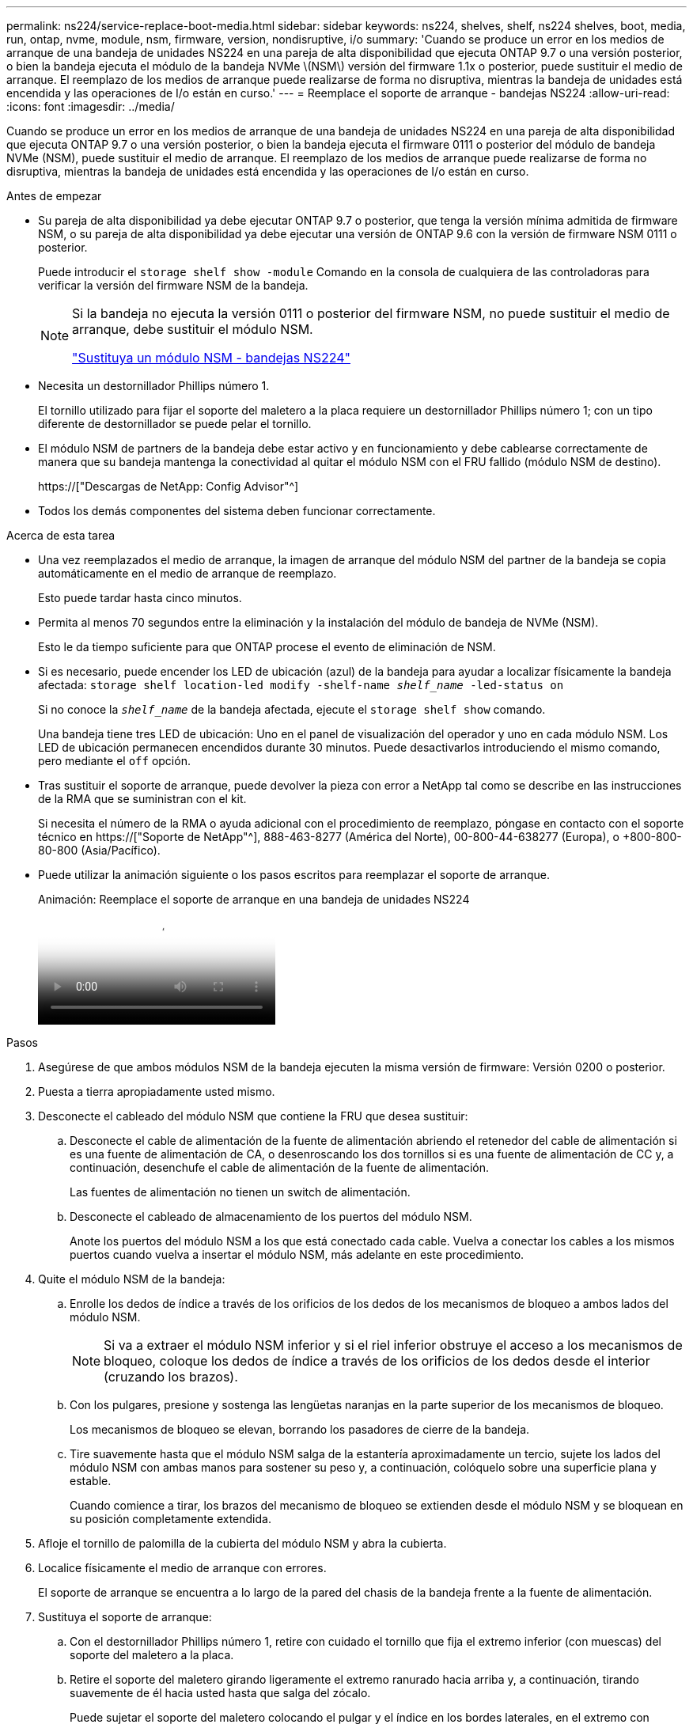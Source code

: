 ---
permalink: ns224/service-replace-boot-media.html 
sidebar: sidebar 
keywords: ns224, shelves, shelf, ns224 shelves, boot, media, run, ontap, nvme, module, nsm, firmware, version, nondisruptive, i/o 
summary: 'Cuando se produce un error en los medios de arranque de una bandeja de unidades NS224 en una pareja de alta disponibilidad que ejecuta ONTAP 9.7 o una versión posterior, o bien la bandeja ejecuta el módulo de la bandeja NVMe \(NSM\) versión del firmware 1.1x o posterior, puede sustituir el medio de arranque. El reemplazo de los medios de arranque puede realizarse de forma no disruptiva, mientras la bandeja de unidades está encendida y las operaciones de I/o están en curso.' 
---
= Reemplace el soporte de arranque - bandejas NS224
:allow-uri-read: 
:icons: font
:imagesdir: ../media/


[role="lead"]
Cuando se produce un error en los medios de arranque de una bandeja de unidades NS224 en una pareja de alta disponibilidad que ejecuta ONTAP 9.7 o una versión posterior, o bien la bandeja ejecuta el firmware 0111 o posterior del módulo de bandeja NVMe (NSM), puede sustituir el medio de arranque. El reemplazo de los medios de arranque puede realizarse de forma no disruptiva, mientras la bandeja de unidades está encendida y las operaciones de I/o están en curso.

.Antes de empezar
* Su pareja de alta disponibilidad ya debe ejecutar ONTAP 9.7 o posterior, que tenga la versión mínima admitida de firmware NSM, o su pareja de alta disponibilidad ya debe ejecutar una versión de ONTAP 9.6 con la versión de firmware NSM 0111 o posterior.
+
Puede introducir el `storage shelf show -module` Comando en la consola de cualquiera de las controladoras para verificar la versión del firmware NSM de la bandeja.

+
[NOTE]
====
Si la bandeja no ejecuta la versión 0111 o posterior del firmware NSM, no puede sustituir el medio de arranque, debe sustituir el módulo NSM.

link:service-replace-nsm100.html["Sustituya un módulo NSM - bandejas NS224"^]

====
* Necesita un destornillador Phillips número 1.
+
El tornillo utilizado para fijar el soporte del maletero a la placa requiere un destornillador Phillips número 1; con un tipo diferente de destornillador se puede pelar el tornillo.

* El módulo NSM de partners de la bandeja debe estar activo y en funcionamiento y debe cablearse correctamente de manera que su bandeja mantenga la conectividad al quitar el módulo NSM con el FRU fallido (módulo NSM de destino).
+
https://["Descargas de NetApp: Config Advisor"^]

* Todos los demás componentes del sistema deben funcionar correctamente.


.Acerca de esta tarea
* Una vez reemplazados el medio de arranque, la imagen de arranque del módulo NSM del partner de la bandeja se copia automáticamente en el medio de arranque de reemplazo.
+
Esto puede tardar hasta cinco minutos.

* Permita al menos 70 segundos entre la eliminación y la instalación del módulo de bandeja de NVMe (NSM).
+
Esto le da tiempo suficiente para que ONTAP procese el evento de eliminación de NSM.

* Si es necesario, puede encender los LED de ubicación (azul) de la bandeja para ayudar a localizar físicamente la bandeja afectada: `storage shelf location-led modify -shelf-name _shelf_name_ -led-status on`
+
Si no conoce la `_shelf_name_` de la bandeja afectada, ejecute el `storage shelf show` comando.

+
Una bandeja tiene tres LED de ubicación: Uno en el panel de visualización del operador y uno en cada módulo NSM. Los LED de ubicación permanecen encendidos durante 30 minutos. Puede desactivarlos introduciendo el mismo comando, pero mediante el `off` opción.

* Tras sustituir el soporte de arranque, puede devolver la pieza con error a NetApp tal como se describe en las instrucciones de la RMA que se suministran con el kit.
+
Si necesita el número de la RMA o ayuda adicional con el procedimiento de reemplazo, póngase en contacto con el soporte técnico en https://["Soporte de NetApp"^], 888-463-8277 (América del Norte), 00-800-44-638277 (Europa), o +800-800-80-800 (Asia/Pacífico).

* Puede utilizar la animación siguiente o los pasos escritos para reemplazar el soporte de arranque.
+
.Animación: Reemplace el soporte de arranque en una bandeja de unidades NS224
video::20ed85f9-1f80-4e0e-9219-ab4600070d8a[panopto]


.Pasos
. Asegúrese de que ambos módulos NSM de la bandeja ejecuten la misma versión de firmware: Versión 0200 o posterior.
. Puesta a tierra apropiadamente usted mismo.
. Desconecte el cableado del módulo NSM que contiene la FRU que desea sustituir:
+
.. Desconecte el cable de alimentación de la fuente de alimentación abriendo el retenedor del cable de alimentación si es una fuente de alimentación de CA, o desenroscando los dos tornillos si es una fuente de alimentación de CC y, a continuación, desenchufe el cable de alimentación de la fuente de alimentación.
+
Las fuentes de alimentación no tienen un switch de alimentación.

.. Desconecte el cableado de almacenamiento de los puertos del módulo NSM.
+
Anote los puertos del módulo NSM a los que está conectado cada cable. Vuelva a conectar los cables a los mismos puertos cuando vuelva a insertar el módulo NSM, más adelante en este procedimiento.



. Quite el módulo NSM de la bandeja:
+
.. Enrolle los dedos de índice a través de los orificios de los dedos de los mecanismos de bloqueo a ambos lados del módulo NSM.
+

NOTE: Si va a extraer el módulo NSM inferior y si el riel inferior obstruye el acceso a los mecanismos de bloqueo, coloque los dedos de índice a través de los orificios de los dedos desde el interior (cruzando los brazos).

.. Con los pulgares, presione y sostenga las lengüetas naranjas en la parte superior de los mecanismos de bloqueo.
+
Los mecanismos de bloqueo se elevan, borrando los pasadores de cierre de la bandeja.

.. Tire suavemente hasta que el módulo NSM salga de la estantería aproximadamente un tercio, sujete los lados del módulo NSM con ambas manos para sostener su peso y, a continuación, colóquelo sobre una superficie plana y estable.
+
Cuando comience a tirar, los brazos del mecanismo de bloqueo se extienden desde el módulo NSM y se bloquean en su posición completamente extendida.



. Afloje el tornillo de palomilla de la cubierta del módulo NSM y abra la cubierta.
. Localice físicamente el medio de arranque con errores.
+
El soporte de arranque se encuentra a lo largo de la pared del chasis de la bandeja frente a la fuente de alimentación.

. Sustituya el soporte de arranque:
+
.. Con el destornillador Phillips número 1, retire con cuidado el tornillo que fija el extremo inferior (con muescas) del soporte del maletero a la placa.
.. Retire el soporte del maletero girando ligeramente el extremo ranurado hacia arriba y, a continuación, tirando suavemente de él hacia usted hasta que salga del zócalo.
+
Puede sujetar el soporte del maletero colocando el pulgar y el índice en los bordes laterales, en el extremo con muescas

.. Desembale el soporte del maletero de la bolsa antiestática.
.. Inserte el soporte de la funda de repuesto empujándolo suavemente en el zócalo hasta que quede asentado completamente en el zócalo.
+
Puede sujetar el soporte del maletero colocando el pulgar y el índice en los bordes laterales, en el extremo con muescas Asegúrese de que el lado con el disipador de calor está hacia arriba.

+
Cuando está correctamente asentado, y cuando se deja salir del soporte de la funda, el extremo ranurado del soporte de la funda está inclinado hacia arriba, lejos de la placa, porque aún no está fijado con el tornillo.

.. Sujete con cuidado el extremo ranurado del soporte del maletero mientras inserta y apriete el tornillo con el destornillador para fijar el soporte del maletero en su lugar.
+

NOTE: Apriete el tornillo lo suficiente como para sujetar el soporte del maletero firmemente en su lugar, pero no lo apriete en exceso.



. Cierre la cubierta del módulo NSM y, a continuación, apriete el tornillo de mariposa.
. Vuelva a insertar el módulo NSM en la bandeja:
+
.. Asegúrese de que los brazos del mecanismo de bloqueo están bloqueados en la posición completamente extendida.
.. Con ambas manos, deslice suavemente el módulo NSM hacia dentro de la bandeja hasta que el peso del módulo NSM sea totalmente compatible con la bandeja.
.. Inserte el módulo NSM en la bandeja hasta que se detenga (aproximadamente media pulgada de la parte posterior de la bandeja).
+
Puede colocar los pulgares en las lengüetas naranjas de la parte frontal de cada bucle de dedos (de los brazos del mecanismo de bloqueo) para empujar el módulo NSM.

.. Enrolle los dedos de índice a través de los orificios de los dedos de los mecanismos de bloqueo a ambos lados del módulo NSM.
+

NOTE: Si va a insertar el módulo NSM inferior y si el riel inferior obstruye el acceso a los mecanismos de bloqueo, coloque los dedos de índice a través de los orificios de los dedos desde el interior (cruzando los brazos).

.. Con los pulgares, presione y sostenga las lengüetas naranjas en la parte superior de los mecanismos de bloqueo.
.. Empuje suavemente hacia adelante para que los pestillos queden sobre el tope.
.. Suelte los pulgares de la parte superior de los mecanismos de bloqueo y, a continuación, siga presionando hasta que los mecanismos de bloqueo encajen en su lugar.
+
El módulo NSM debe insertarse por completo en el estante y enrasarse con los bordes del estante.



. Vuelva a conectar el cableado al módulo NSM:
+
.. Vuelva a conectar el cableado de almacenamiento a los mismos dos puertos del módulo NSM.
+
Los cables se insertan con la lengüeta de extracción del conector hacia arriba. Cuando se inserta correctamente un cable, éste hace clic en su lugar.

.. Vuelva a conectar el cable de alimentación a la fuente de alimentación y, a continuación, asegure el cable de alimentación con el retenedor del cable de alimentación si es una fuente de alimentación de CA, o apriete los dos tornillos de palomilla si es una fuente de alimentación de CC.
+
Cuando funciona correctamente, el LED bicolor de una fuente de alimentación se ilumina en verde.

+
Además, se encienden los dos LED LNK (verde) del puerto del módulo NSM. Si un LED LNK no se ilumina, vuelva a colocar el cable.



. Compruebe que los LED de atención (ámbar) del módulo NSM que contiene el soporte de arranque fallido y el panel de visualización del operador de la bandeja ya no están encendidos.
+
Puede tardar entre 5 y 10 minutos en que se aptotal los LED de atención. Esta es la cantidad de tiempo que tarda el módulo NSM en reiniciarse y la copia de la imagen del soporte de arranque en completarse.

+
Si los LED de fallo permanecen encendidos, es posible que el soporte de arranque no se encuentre correctamente o que haya otro problema y deberá ponerse en contacto con el soporte técnico para obtener ayuda.

. Verifique que el módulo NSM esté cableado correctamente ejecutando Active IQ Config Advisor.
+
Si se genera algún error de cableado, siga las acciones correctivas proporcionadas.

+
https://["Descargas de NetApp: Config Advisor"^]


